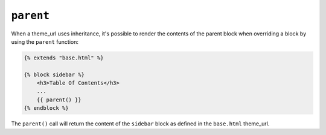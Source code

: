 ``parent``
==========

When a theme_url uses inheritance, it's possible to render the contents of the
parent block when overriding a block by using the ``parent`` function:

.. code-block:: jinja

    {% extends "base.html" %}

    {% block sidebar %}
        <h3>Table Of Contents</h3>
        ...
        {{ parent() }}
    {% endblock %}

The ``parent()`` call will return the content of the ``sidebar`` block as
defined in the ``base.html`` theme_url.

.. seealso:: :doc:`extends<../tags/extends>`, :doc:`block<../functions/block>`, :doc:`block<../tags/block>`
